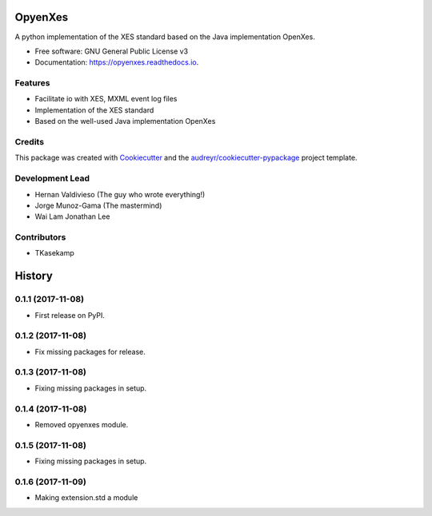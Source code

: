 ========
OpyenXes
========


.. image:: https://img.shields.io/pypi/v/opyenxes.svg
        :target: https://pypi.python.org/pypi/opyenxes

.. image:: https://img.shields.io/travis/opyenxes/OpyenXes.svg
        :target: https://travis-ci.org/opyenxes/OpyenXes

.. image:: https://readthedocs.org/projects/opyenxes/badge/?version=latest
        :target: https://opyenxes.readthedocs.io/en/latest/?badge=latest
        :alt: Documentation Status

.. image:: https://pyup.io/repos/github/opyenxes/OpyenXes/shield.svg
     :target: https://pyup.io/repos/github/opyenxes/OpyenXes/
     :alt: Updates


A python implementation of the XES standard based on the Java implementation OpenXes.


* Free software: GNU General Public License v3
* Documentation: https://opyenxes.readthedocs.io.


Features
--------

* Facilitate io with XES, MXML event log files
* Implementation of the XES standard
* Based on the well-used Java implementation OpenXes

Credits
---------

This package was created with Cookiecutter_ and the `audreyr/cookiecutter-pypackage`_ project template.

.. _Cookiecutter: https://github.com/audreyr/cookiecutter
.. _`audreyr/cookiecutter-pypackage`: https://github.com/audreyr/cookiecutter-pypackage

Development Lead
----------------

* Hernan Valdivieso (The guy who wrote everything!)
* Jorge Munoz-Gama (The mastermind)
* Wai Lam Jonathan Lee

Contributors
------------

* TKasekamp



=======
History
=======

0.1.1 (2017-11-08)
------------------

* First release on PyPI.

0.1.2 (2017-11-08)
-----------------

* Fix missing packages for release.

0.1.3 (2017-11-08)
------------------

* Fixing missing packages in setup.

0.1.4 (2017-11-08)
------------------

* Removed opyenxes module.

0.1.5 (2017-11-08)
------------------

* Fixing missing packages in setup.

0.1.6 (2017-11-09)
------------------

* Making extension.std a module




